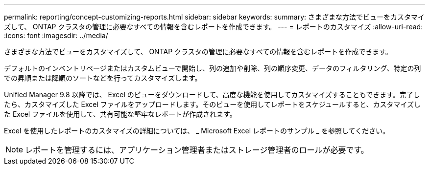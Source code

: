 ---
permalink: reporting/concept-customizing-reports.html 
sidebar: sidebar 
keywords:  
summary: さまざまな方法でビューをカスタマイズして、 ONTAP クラスタの管理に必要なすべての情報を含むレポートを作成できます。 
---
= レポートのカスタマイズ
:allow-uri-read: 
:icons: font
:imagesdir: ../media/


[role="lead"]
さまざまな方法でビューをカスタマイズして、 ONTAP クラスタの管理に必要なすべての情報を含むレポートを作成できます。

デフォルトのインベントリページまたはカスタムビューで開始し、列の追加や削除、列の順序変更、データのフィルタリング、特定の列での昇順または降順のソートなどを行ってカスタマイズします。

Unified Manager 9.8 以降では、 Excel のビューをダウンロードして、高度な機能を使用してカスタマイズすることもできます。完了したら、カスタマイズした Excel ファイルをアップロードします。そのビューを使用してレポートをスケジュールすると、カスタマイズした Excel ファイルを使用して、共有可能な堅牢なレポートが作成されます。

Excel を使用したレポートのカスタマイズの詳細については、 _ Microsoft Excel レポートのサンプル _ を参照してください。

[NOTE]
====
レポートを管理するには、アプリケーション管理者またはストレージ管理者のロールが必要です。

====